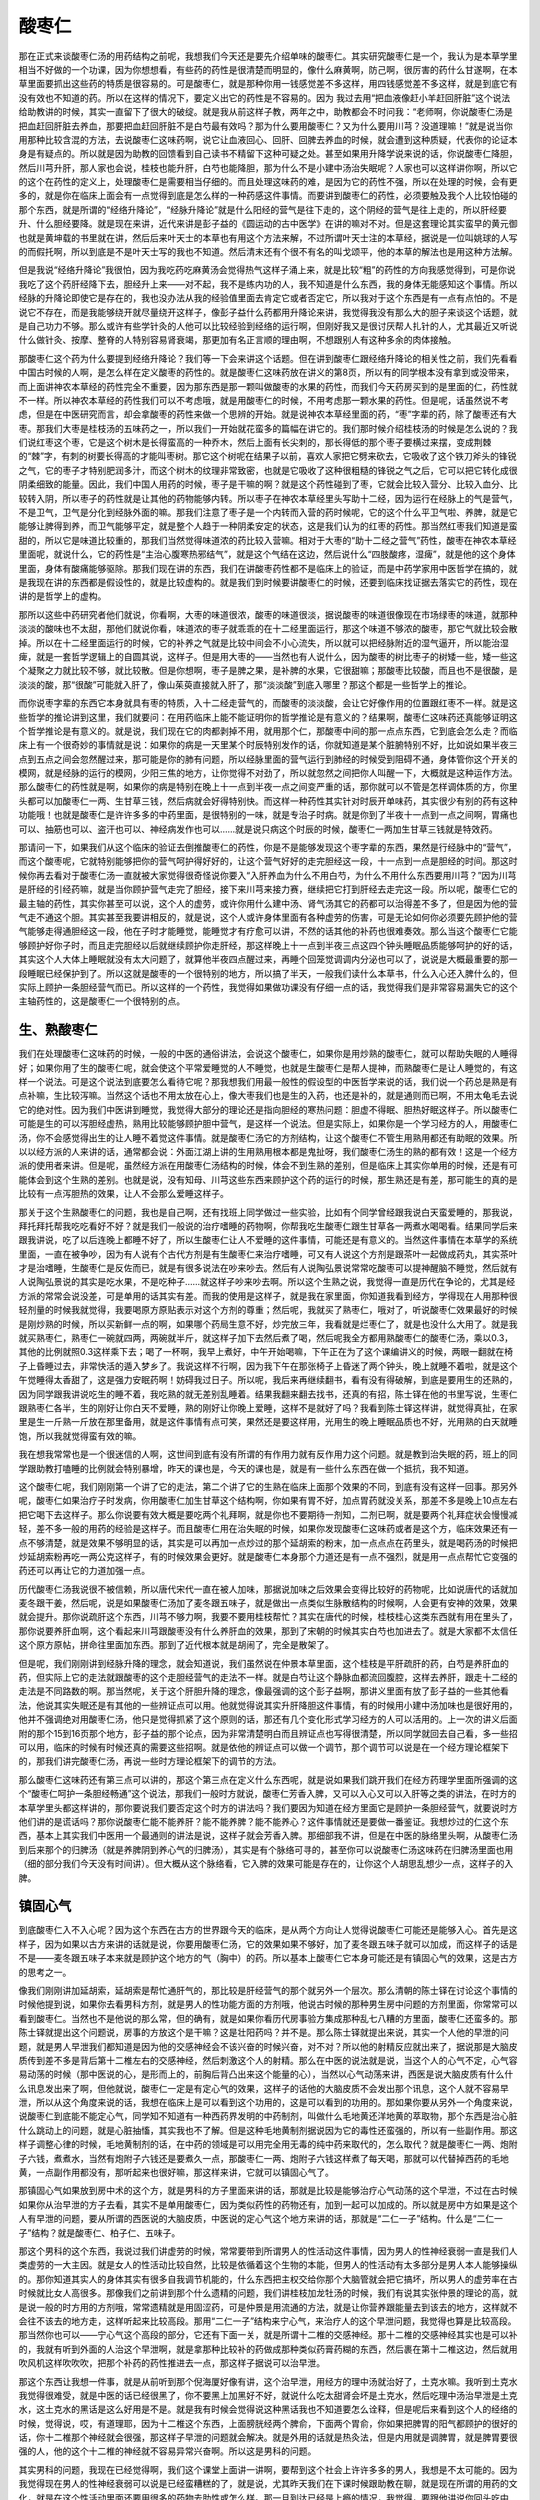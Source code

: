 酸枣仁
===========

那在正式来谈酸枣仁汤的用药结构之前呢，我想我们今天还是要先介绍单味的酸枣仁。其实研究酸枣仁是一个，我认为是本草学里相当不好做的一个功课，因为你想想看，有些药的药性是很清楚而明显的，像什么麻黄啊，防己啊，很厉害的药什么甘遂啊，在本草里面要抓出这些药的特质是很容易的。可是酸枣仁，就是那种你用一钱感觉差不多这样，用四钱感觉差不多这样，就是到底它有没有效也不知道的药。所以在这样的情况下，要定义出它的药性是不容易的。因为 我过去用“把血液像赶小羊赶回肝脏”这个说法给助教讲的时候，其实一直留下了很大的破绽。就是我从前这样子教，两年之中，助教都会不时问我：“老师啊，你说酸枣仁汤是把血赶回肝脏去养血，那要把血赶回肝脏不是白芍最有效吗？那为什么要用酸枣仁？又为什么要用川芎？没道理嘛！”就是说当你用那种比较含混的方法，去说酸枣仁这味药啊，说它让血液回心、回肝、回脾去养血的时候，就会遭到这种质疑，代表你的论证本身是有疑点的。所以就是因为助教的回馈看到自己读书不精留下这种可疑之处。甚至如果用升降学说来说的话，你说酸枣仁降胆，然后川芎升肝，那人家也会说，桂枝也能升肝，白芍也能降胆，那为什么不是小建中汤治失眠呢？人家也可以这样讲你啊，所以它的这个在药性的定义上，处理酸枣仁是需要相当仔细的。而且处理这味药的难，是因为它的药性不强，所以在处理的时候，会有更多的，就是你在临床上面会有一点觉得到底是怎么样的一种药感这件事情。而要讲到酸枣仁的药性，必须要触及我个人比较怕碰的那个东西，就是所谓的“经络升降论”，“经脉升降论”就是什么阳经的营气是往下走的，这个阴经的营气是往上走的，所以肝经要升、什么胆经要降。就是现在来讲，近代来讲是彭子益的《圆运动的古中医学》在讲的嘛对不对。但是这套理论其实蛮早的黄元御也就是黄坤载的书里就在讲，然后后来叶天士的本草也有用这个方法来解，不过所谓叶天士注的本草经，据说是一位叫姚球的人写的而假托啊，所以到底是不是叶天士写的我也不知道。然后清末还有个很不有名的叫戈颂平，他的本草的解法也是用这种方法解。

但是我说“经络升降论”我很怕，因为我吃药吃麻黄汤会觉得热气这样子涌上来，就是比较“粗”的药性的方向我感觉得到，可是你说我吃了这个药肝经降下去，胆经升上来——对不起，我不是练内功的人，我不知道是什么东西，我的身体无能感知这个事情。所以经脉的升降论即使它是存在的，我也没办法从我的经验值里面去肯定它或者否定它，所以我对于这个东西是有一点有点怕的。不是说它不存在，而是我能够绕开就尽量绕开这样子，像彭子益什么药都用升降论来讲，我觉得我没有那么大的胆子来谈这个话题，就是自己功力不够。那么或许有些学针灸的人他可以比较经验到经络的运行啊，但刚好我又是很讨厌帮人扎针的人，尤其最近又听说什么做针灸、按摩、整脊的人特别容易肾衰竭，那更加有名正言顺的理由啊，不想跟别人有这种多余的肉体接触。

那酸枣仁这个药为什么要提到经络升降论？我们等一下会来讲这个话题。但在讲到酸枣仁跟经络升降论的相关性之前，我们先看看中国古时候的人啊，是怎么样在定义酸枣的药性的。就是酸枣仁这味药放在讲义的第8页，所以有的同学根本没有拿到或没带来，而上面讲神农本草经的药性完全不重要，因为那东西是那一颗叫做酸枣的水果的药性，而我们今天药房买到的是里面的仁，药性就不一样。所以神农本草经的药性我们可以不考虑哦，就是用酸枣仁的时候，不用考虑那一颗水果的药性。但是呢，话虽然说不考虑，但是在中医研究而言，却会拿酸枣的药性来做一个思辨的开始。就是说神农本草经里面的药，“枣”字辈的药，除了酸枣还有大枣。那我们大枣是桂枝汤的五味药之一，所以我们一开始就花蛮多的篇幅在讲它的。我们那时候介绍桂枝汤的时候是怎么说的？我们说红枣这个枣，它是这个树木是长得蛮高的一种乔木，然后上面有长尖刺的，那长得低的那个枣子要横过来摆，变成荆棘的“棘”字，有刺的树要长得高的才能叫枣树。那它这个树呢在结果子以前，喜欢人家把它劈来砍去，它吸收了这个铁刀斧头的锋锐之气，它的枣子才特别肥润多汁，而这个树木的纹理非常致密，也就是它吸收了这种很粗糙的锋锐之气之后，它可以把它转化成很阴柔细致的能量。因此，我们中国人用药的时候，枣子是干嘛的啊？就是这个药性碰到了枣，它就会比较入营分、比较入血分、比较转入阴，所以枣子的药性就是让其他的药物能够内转。所以枣子在神农本草经里头写助十二经，因为运行在经脉上的气是营气，不是卫气，卫气是分化到经脉外面的嘛。那我们注意了枣子是一个内转而入营的药时候呢，它的这个什么平卫气啦、养脾，就是它能够让脾得到养，而卫气能够平定，就是整个人趋于一种阴柔安定的状态，这是我们认为的红枣的药性。那当然红枣我们知道是蛮甜的，所以它是味道比较重的，那我们当然觉得味道浓的药比较入营嘛。相对于大枣的“助十二经之营气”药性，酸枣在神农本草经里面呢，就说什么，它的药性是“主治心腹寒热邪结气”，就是这个气结在这边，然后说什么“四肢酸疼，湿痺”，就是他的这个身体里面，身体有酸痛能够驱除。那我们现在讲的东西，我们在讲酸枣药性都不是临床上的验证，而是中药学家用中医哲学在搞的，就是我现在讲的东西都是假设性的，就是比较虚构的。就是我们到时候要讲酸枣仁的时候，还要到临床找证据去落实它的药性，现在讲的是哲学上的虚构。

那所以这些中药研究者他们就说，你看啊，大枣的味道很浓，酸枣的味道很淡，据说酸枣的味道很像现在市场绿枣的味道，就那种淡淡的酸味也不太甜，那他们就说你看，味道浓的枣子就乖乖的在十二经里面运行，那这个味道不够浓的酸枣，那它气就比较会散掉。所以在十二经里面运行的时候，它的补养之气就是比较中间会不小心流失，所以就可以把经脉附近的湿气逼开，所以能治湿痺，就是一套哲学逻辑上的自圆其说，这样子。但是用大枣的——当然也有人说什么，因为酸枣的树比枣子的树矮一些，矮一些这个凝聚之力就比较不够，就比较散。但是你想啊，枣子是脾之果，是补脾的水果，它很甜嘛；那酸枣比较酸，而且也不是很酸，是淡淡的酸，那“很酸”可能就入肝了，像山茱萸直接就入肝了，那“淡淡酸”到底入哪里？那这个都是一些哲学上的推论。

而你说枣字辈的东西它本身就具有枣的特质，入十二经走营气的，而酸枣的淡淡酸，会让它好像作用的位置跟红枣不一样。就是这些哲学的推论讲到这里，我们就要问：在用药临床上能不能证明你的哲学推论是有意义的？结果啊，酸枣仁这味药还真能够证明这个哲学推论是有意义的。就是说，我们现在它的肉都剥掉不用，就用那个仁，那酸枣中间的那一点点东西，它到底会怎么走？而临床上有一个很奇妙的事情就是说：如果你的病是一天里某个时辰特别发作的话，你就知道是某个脏腑特别不好，比如说如果半夜三点到五点之间会忽然醒过来，那可能是你的肺有问题，所以经脉里面的营气运行到肺经的时候受到阻碍不通，身体管你这个开关的模网，就是经脉的运行的模网，少阳三焦的地方，让你觉得不对劲了，所以就忽然之间把你人叫醒一下，大概就是这种运作方法。那么酸枣仁的药性就是啊，如果你的病是特别在晚上十一点到半夜一点之间变严重的话，那你就可以不管是怎样调体质的方，你里头都可以加酸枣仁一两、生甘草三钱，然后病就会好得特别快。而这样一种药性其实针对时辰开单味药，其实很少有别的药有这种功能哦！也就是酸枣仁是许许多多的中药里面，是很特别的一味，就是专治子时病。就是你到了半夜十一点到一点之间啊，胃痛也可以、抽筋也可以、盗汗也可以、神经病发作也可以……就是说只病这个时辰的时候，酸枣仁一两加生甘草三钱就是特效药。

那请问一下，如果我们从这个临床的验证去倒推酸枣仁的药性，你是不是能够发现这个枣字辈的东西，果然是行经脉中的“营气”，而这个酸枣呢，它就特别能够把你的营气呵护得好好的，让这个营气好好的走完胆经这一段，十一点到一点是胆经的时间。那这时候你再去看对于酸枣仁汤一直就被大家觉得很奇怪说你要入“入肝养血为什么不用白芍，为什么不用什么东西要用川芎？”因为川芎是肝经的引经药嘛，就是当你顾护营气走完了胆经，接下来川芎来接力赛，继续把它打到肝经去走完这一段。所以呢，酸枣仁它的最主轴的药性，其实你甚至可以说，这个人的虚劳，或许你用什么建中汤、肾气汤其它的药都可以治得差不多了，但是因为他的营气走不通这个胆。其实甚至我要讲相反的，就是说，这个人或许身体里面有各种虚劳的伤害，可是无论如何你必须要先顾护他的营气能够走得通胆经这一段，他在子时才能睡觉，能睡觉才有疗愈可以讲，不然的话其他的补药也很难奏效。那么当这个酸枣仁它能够顾护好你子时，而且走完胆经以后就继续顾护你走肝经，那这样晚上十一点到半夜三点这四个钟头睡眠品质能够呵护的好的话，其实这个人大体上睡眠就没有太大问题了，就算他半夜四点醒过来，再睡个回笼觉调调内分泌也可以了，说说是大概最重要的那一段睡眠已经保护到了。所以这就是酸枣的一个很特别的地方，所以搞了半天，一般我们读什么本草书，什么入心还入脾什么的，但实际上顾护一条胆经营气而已。所以这样的一个药性，我觉得如果做功课没有仔细一点的话，我觉得我们是非常容易漏失它的这个主轴药性的，这是酸枣仁一个很特别的点。


生、熟酸枣仁
-----------------

我们在处理酸枣仁这味药的时候，一般的中医的通俗讲法，会说这个酸枣仁，如果你是用炒熟的酸枣仁，就可以帮助失眠的人睡得好；如果你用了生的酸枣仁呢，就会使这个平常爱睡觉的人不睡觉，也就是生酸枣仁是帮人提神，而熟酸枣仁是让人睡觉的，有这样一个说法。可是这个说法到底要怎么看待它呢？那我想我们用最一般性的假设型的中医哲学来说的话，我们说一个药总是熟是有点补嘛，生比较泻嘛。当然这个话也不用太放在心上，像大枣我们也是生的入药，也还是补的，就是通则而已啊，不用太龟毛去说它的绝对性。因为我们中医讲到睡觉，我觉得大部分的理论还是指向胆经的寒热问题：胆虚不得眠、胆热好眠这样子。所以酸枣仁可能是生的可以泻胆经虚热，熟用比较能够顾护胆中营气，是这样一个说法。但是实际上，如果你是一个学习经方的人，用酸枣仁汤，你不会感觉得出生的让人睡不着觉这件事情。就是酸枣仁汤它的方剂结构，让这个酸枣仁不管生用熟用都还有助眠的效果。所以以经方派的人来讲的话，通常都会说：外面江湖上讲的生用熟用根本都是鬼扯呀，我们酸枣仁汤生的熟的都有效！这是一个经方派的使用者来讲。但是呢，虽然经方派在用酸枣仁汤结构的时候，体会不到生熟的差别，但是临床上其实你单用的时候，还是有可能体会到这个生熟的差别。也就是说，没有知母、川芎这些东西来顾护这个药的运行的时候，那生熟还是有差，那可能生的真的是比较有一点泻胆热的效果，让人不会那么爱睡这样子。

那关于这个生熟酸枣仁的问题，我也是自己啊，还有找班上同学做过一些实验，比如有个同学曾经跟我说白天蛮爱睡的，那我说，拜托拜托帮我吃吃看好不好？就是我们一般说的治疗嗜睡的药物啊，你帮我吃生酸枣仁跟生甘草各一两煮水喝喝看。结果同学后来跟我讲说，吃了以后连晚上都睡不好了，所以生酸枣仁让人不爱睡的这件事情，可能还是有意义的。当然这件事情在本草学的系统里面，一直在被争吵，因为有人说有个古代方剂是有生酸枣仁来治疗嗜睡，可又有人说这个方剂是跟茶叶一起做成药丸，其实茶叶才是治嗜睡，生酸枣仁是反佐而已，就是有很多说法在吵来吵去。然后有人说陶弘景说常常吃酸枣可以提神醒脑不睡觉，然后就有人说陶弘景说的其实是吃水果，不是吃种子……就这样子吵来吵去啊。所以这个生熟之说，我觉得一直是历代在争论的，尤其是经方派的常常会说没差，可是单用的话其实有差。而我的使用是这样子，就是我在家里面，你知道我看到经方，学得现在人用那种很轻剂量的时候我就觉得，我要喝原方原贴表示对这个方剂的尊重；然后呢，我就买了熟枣仁，哦对了，听说酸枣仁效果最好的时候是刚炒熟的时候，所以买新鲜一点的啊，如果哪个药局生意不好，炒完放三年，我看就是烂枣仁了，就是也没什么大用了。就是我就买熟枣仁，熟枣仁一碗就四两，两碗就半斤，就这样子加下去然后煮了喝，然后呢我全方都用熟酸枣仁的酸枣仁汤，乘以0.3，其他的比例就照0.3这样乘下去；喝了一杯啊，我早上煮好，中午开始喝嘛，下午正在为了这个课编讲义的时候，两眼一翻就在椅子上昏睡过去，非常快活的遁入梦乡了。我说这样不行啊，因为我下午在那张椅子上昏迷了两个钟头，晚上就睡不着啦，就是这个午觉睡得太香甜了，这是强力安眠药啊！妨碍我过日子。所以呢，我后来再继续翻书，看有没有得破解，到底是要用生的还熟的，因为同学跟我讲说吃生的睡不着，我吃熟的就无差别乱睡着。结果我翻来翻去找书，还真的有招，陈士铎在他的书里写说，生枣仁跟熟枣仁各半，生的刚好让你白天不爱睡，熟的刚好让你晚上爱睡，这样不是就好了吗？我看到陈士铎这样讲，就觉得真扯，在家里是生一斤熟一斤放在那里备用，就是这件事情有点可笑，果然还是要这样用，光用生的晚上睡眠品质也不好，光用熟的白天就睡饱，所以我就觉得蛮有效的嘛。

我在想我常常也是一个很迷信的人啊，这世间到底有没有所谓的有作用力就有反作用力这个问题。就是教到治失眠的药，班上的同学跟助教打嗑睡的比例就会特别暴增，昨天的课也是，今天的课也是，就是有一些什么东西在做一个抵抗，我不知道。

这个酸枣仁呢，我们刚刚第一个讲了它的走法，第二个讲了它的生熟在临床上面那个效果的不同，到底有没有这样一回事。那另外呢，酸枣仁如果治疗子时发病，你用酸枣仁加生甘草这个结构啊，你如果有胃不好，加点胃药就没关系，那差不多是晚上10点左右把它喝下去这样子。那么你说要有效大概是要吃两个礼拜啊，就是你也不要期待一剂知，二剂已啊，就是要两个礼拜症状会慢慢减轻，差不多一般的用药的经验是这样子。而且酸枣仁用在治失眠的时候，如果你发现酸枣仁这味药或者是这个方，临床效果还有一点不够清楚，就是效果不够明显的话，其实是可以再加一点炒过的那个延胡索的粉末，加一点点点在药里头，就是喝药汤的时候把炒延胡索粉再吃一两公克这样子，有的时候效果会更好。就是酸枣仁本身那个力道还是有一点不强烈，就是用一点点帮忙它变强的药还可以再让它的力道加强一点。

历代酸枣仁汤我说很不被信赖，所以唐代宋代一直在被人加味，那据说加味之后效果会变得比较好的药物呢，比如说唐代的话就加麦冬跟干姜，然后呢，说是如果酸枣仁汤加了麦冬跟五味子，就是做出一点类似生脉散结构的时候啊，人会更有安神的效果，效果就会提升。那你说疏肝这个东西，川芎不够力啊，我要不要用桂枝帮忙？其实在唐代的时候，桂枝桂心这类东西就有用在里头了，那你说要养肝血啊，这个看起来川芎跟酸枣没有什么养肝血的效果，那到了宋朝的时候其实白芍也加进去了。就是大家都不太信任这个原方原帖，拼命往里面加东西。那到了近代根本就是胡闹了，完全是散架了。

但是呢，我们刚刚讲到经脉升降的理念，就会知道说，我们虽然说在仲景本草里面，这个桂枝是平肝疏肝的药，白芍是养肝血的药，但实际上它的走法就跟酸枣的这个走胆经营气的走法不一样。就是白芍让这个静脉血都流回腹腔，这样去养肝，跟走十二经的走法是不同路数的啊。那当然呢，关于这个肝胆升降的理念，像最强调的这个彭子益啊，那讲义里面有放了彭子益的一些其他看法，他说其实失眠还是有其他的一些辨证点可以用。他就觉得说其实升肝降胆这件事情，有的时候用小建中汤加味也是很好用的，他并不强调绝对用酸枣仁汤，他只是觉得抓紧了这个原则的话，那还有几个变化形式学习经方的人可以活用的。上一次的讲义后面附的那个15到16页那个地方，彭子益的那个论点，因为非常清楚明白而且辨证点也写得很清楚，所以同学就回去自己看，多一些招可以用，临床的时候有时候还真的需要这些招啊。就是依他的辨证点可以做一个调节，那个调节可以说是在一个经方理论框架下的，那我们讲完酸枣仁汤，再说一些时方理论框架下的调节的方法。

那么酸枣仁这味药还有第三点可以讲的，那这个第三点在定义什么东西呢，就是说如果我们跳开我们在经方药理学里面所强调的这个“酸枣仁呵护一条胆经畅通”这个说法，那我们一般时方就说，酸枣仁芳香入脾，又可以入心又可以入肝等之类的讲法，在时方的本草学里头都这样讲的，那你要说我们要否定这个时方的讲法吗？我们要因为知道在经方里面它是顾护一条胆经营气，就要说时方他们讲的是谎话吗？那你说酸枣仁能不能养肝？能不能养脾？能不能养心？这件事情就还是要做一番鉴证。我想炒过的仁这个东西，基本上其实我们中医用一个最通则的讲法是说，这样子就会芳香入脾。那细部我不讲，但是在中医的脉络里头啊，从酸枣仁汤到后来那个的归脾汤（就是养脾阴到养心气的归脾汤），其实是有个脉络可寻的，甚至你可以说酸枣仁汤这味药在归脾汤里面也用（细的部分我们今天没有时间讲）。但大概从这个脉络看，它入脾的效果可能是存在的，让你这个人胡思乱想少一点，这样子的入脾。


镇固心气
--------------

到底酸枣仁入不入心呢？因为这个东西在古方的世界跟今天的临床，是从两个方向让人觉得说酸枣仁可能还是能够入心。首先是这样子，因为如果以古方来讲的话就是说，你要用酸枣仁汤，它的效果如果不够好，加了麦冬跟五味子就可以加成，而这样子的话是不是——麦冬跟五味子本来就是顾护这个地方的气（胸中）的药。所以基本上酸枣仁它本身可能还是有镇固心气的效果，这是古方的思考之一。

像我们刚刚讲加延胡索，延胡索是帮忙通肝气的，那比较是肝经营气的那个就另外一个层次。那么清朝的陈士铎在讨论这个事情的时候他提到说，如果你去看男科方剂，就是男人的性功能方面的方剂哦，他说古时候的那种男生房中问题的方剂里面，你常常可以看到酸枣仁。当然也不是他说的那么常，但的确有，就是如果你看历代房事验方集成那种乱七八糟的方里面，酸枣仁还蛮多的。那陈士铎就提出这个问题说，房事的方放这个是干嘛？这是壮阳药吗？并不是。那么陈士铎就提出来说，其实一个人他的早泄的问题，就是男人早泄我们都知道是因为他的交感神经会不该兴奋的时候兴奋，对不对？所以他的射精反应就出来了，据说那是大脑皮质传到差不多是背后第十二椎左右的交感神经，然后刺激这个人的射精。那么在中医的说法就是说，当这个人的心气不定，心气容易动荡的时候（那中医说的心，是形而上的，前胸后背凸出来这个能量的心），当然以心气动荡来讲，西医是说大脑皮质有什么什么讯息发出来了啊，但他就说，酸枣仁一定是有定心气的效果，这样子的话他的大脑皮质不会发出那个讯息，这个人就不容易早泄，所以从这个角度来说的话，我想在临床上是可以看到这个功用的，这是可以看到的功用的。那如果你要从另外一个角度来说，说酸枣仁到底能不能定心气，同学知不知道有一种西药界发明的中药制剂，叫做什么毛地黄还洋地黄的萃取物，那个东西是治心脏什么跳动上的问题，就是心脏抽慉，其实我也不了解。但是这种毛地黄制剂据说因为它的毒性还蛮强的，所以有一些副作用。那这样子调整心律的时候，毛地黄制剂的话，在中药的领域是可以用完全用无毒的纯中药来取代的，怎么取代？就是酸枣仁一两、炮附子六钱，煮煮水，当然有炮附子六钱还是要煮久一点，那酸枣仁一两、炮附子六钱这样煮了每天喝，那就可以代替掉西药的毛地黄，一点副作用都没有，那听起来也很好嘛，那这样来讲，它就可以镇固心气了。

那镇固心气如果放到房中术的这个方，就是男科的方子里面来讲的话，那就是比较是能够治疗心气动荡的这个早泄，不过在古时候如果你从治早泄的方子去看，其实不是单用酸枣仁，因为类似药性的药物还有，加到一起可以加成的。所以就是房中方如果是这个人有早泄的问题，要从所谓的西医说的大脑皮质，中医说的定心气这个地方来讲的话，那就是“二仁一子”结构。什么是“二仁一子”结构？就是酸枣仁、柏子仁、五味子。

那这个男科的这个东西，我说过我们讲虚劳的时候，常常要带到所谓男人的性活动这件事情，因为男人的性神经衰弱一直是我们人类虚劳的一大主因。就是女人的性活动比较自然，比较是依循着这个生物的本能，但男人的性活动有太多部分是男人本人能够操纵的。那你知道其实人的身体其实有很多自我调节机能的，什么东西把主权交给你那个大脑管就会把它搞坏，所以男人的虚劳率在古时候就比女人高很多。那像我们之前讲到那个什么遗精的问题，我们讲桂枝加龙牡汤的时候，我们有说其实张仲景的理论的高，就是说一般的时方用的方剂哦，常常遗精就是用固涩药，可是仲景是用流通的方法，就是让你营养跟能量去到该去的地方，这样就不会往不该去的地方走，这样听起来比较高段。那用“二仁一子”结构来宁心气，来治疗人的这个早泄问题，我觉得也算是比较高段。那当然你也可以——宁心气这个高段的部分，它还有下面一关，就是所谓十二椎的交感神经。那十二椎的交感神经其实也是可以补的，我就有听到外面的人治这个早泄啊，就是拿那种比较补的药做成那种类似药膏药糊的东西，然后裹在第十二椎这边，然后就用吹风机这样吹吹吹，把那个补药的药性推进去一点，那这样子据说可以治早泄。

那这个东西让我想一件事，就是从前听到那个倪海厦好像有讲，这个治早泄，用经方的理中汤就治好了，土克水嘛。我听到土克水我觉得很难受，就是中医的话已经很黑了，你不要黑上加黑好不好，就说什么吃太甜肾会坏是土克水，然后吃理中汤治早泄是土克水，这土克水的黑话是这么好用是不是。就是我有时候会觉得说这种黑话我也不知道要怎么诠释，但是呢后来看到这个人的经络的时候，觉得说，哎，有道理耶，因为十二椎这个东西，上面膀胱经两个脾俞，下面两个胃俞，你如果把脾胃的阳气都顾护的很好的话，你十二椎那个神经就会很强，那这样子早泄的问题就会解决。就是外用的话就是热灸法，但是内用就是调脾胃，就是脾胃要很强的人，他的这个十二椎的神经就不容易异常兴奋啊。所以这是男科的问题。

其实男科的问题，我现在已经觉得啊，我们这个课堂上面讲一讲啊，要帮到这个社会上许许多多的男人，我想是不太可能的。因为我觉得现在男人的性神经衰弱可以说是已经蛮糟糕的了，就是说，尤其昨天我们在下课时候跟助教在聊，就是现在所谓的用药的文化，就是在这个性活动里面还要用很多的药物去助性或怎么样。那一旦到达已经是上瘾的情况，我觉得，要跟他讲说你回头吃中药，他会觉得吃中药没快感啦，就是可能要一个人在这方面回头是不容易的。但是你想想看，我们在坐有些比较年轻的男生啊，可能都会有一些看到一些色情的东西机会啊，那你有没有发现，当你自己在看到色情的东西而挑起色欲的时候，你是什么样的一种感觉，你有没有发现第一个你的呼吸变浅变粗了，就是呼吸不再是那么深细长匀，而是变浅变粗。然后第二个，在你看色情片时候，错过了吃中饭的时间竟然不太饿耶，这代表你是纯粹是在兴奋你的交感神经，在发展你的纯阴的能量，不是副交感神经。就是如果你拥有的是一个好的性生活的话，那有两个特征，一个在那个拥抱啊玩乐的过程里边，发现两个人呼吸越来越深，越来越均匀；第二个是做爱做一做会觉得，好想叫便当来吃，这代表你是用副交感神经在进行健康的性生活。那如果都没有的话，那各位男士你们要稍微反省一下，就是你的神经用错了，这是很可怜的事情。因为这个交感神经用阴的能量去搞性行为啊，有的时候会搞得让人觉得很难过。

就比如说，有一个同学他带一个说是每天都要看色情片打手枪，然后有早泄的问题，晚上也睡不好的朋友来找我看。那我把到这个脉啊，我一把那个脉就是——不是直觉而是思考啊，就会觉得这个脉很像是酸枣仁汤的脉。因为酸枣仁汤的脉不能说绝对，大部份他那个脉都是浮弦细的，就是他的那个脉有一条细细的勒到皮表，就是一条细丝状的东西，就是他的浮弦细的脉很明显。那我就觉得说，根据过去助教的服用经验就是说，凡是色情欲望很大的人多吃附子剂补阳气，这个补阳气就是补副交感神经嘛，那阳气上来这个人的色欲就降低，因为色欲是交感神经的事情。所以我就帮他开了一个药，说，你不然就是酸枣仁汤啊加二加龙牡汤——就是桂枝龙牡汤再加附子嘛，再加白薇反佐。那开了之后，那个人回去可能今天还没开始吃吧，但是他走了之后我就又想了一天，就打电话给带那个人来的同学忏悔，我说我觉得开了可能不太对耶，因为他那个脉是浮弦细的脉太硬了，硬得有点不像虚劳脉，而那样的脉像我觉得，虚劳来讲你可以说有的人是虚劳是阴阳两虚，有的人已经掉到阴实了，那个脉是有点阴实的脉。什么叫做在虚劳来讲阴实什么东西啊？就是说这个人的自律神经系统里头啊，如果他是阳虚的话，比如说阳虚造成的这个男人勃起功能不好啊，那你阳虚就要补阳，所谓补阳就是你要让他的副交感神经的力量要能够上来。所以比如说我们可以选择桂枝加龙骨牡蛎汤，但是如果这个人的早泄的问题，加上这种脉，他可能已经掉到阴实去了。所谓阴实就是说他不一定是副交感神经没有力道，或者说副交感神经没有力道已经不是最主要的问题了，他是交感神经随时都处在紧张状态，就是这种人他是比如说生活中很盯啦，很会压抑情绪啦，什么事都妥协啦，就是肝郁到极点的那种人。那种肝郁到极点，处在随时交感神经都绷得紧紧的那种紧张状态的那样子的人，你就很容易发现，临床上发现所谓的药证相反的现象。就是他说睡不好，他说早泄，给他开桂枝龙牡汤加酸枣仁汤他吃了后更早泄，更睡不好，就是补药的药性会弹出来，因为阴实不破补药药性很难进去，所以我就说这样的人是不是要先吃柴胡龙牡汤，把他这个绷得紧紧的交感神经的阴实先把他打松，后来才能开补药。

我说这个故事啊，一方面也是我这个礼拜的反省，一方面是跟同学讲说，如果你遇到这样的状态，你可能帮这个人开了补阳药，发现效果没有很好，那就改方嘛，就用破阴实这种另外一个层级的药。当你遇到这样的状态其实不需要太自责啦，我觉得以初学者来讲的话这个取舍本来就是十分之微妙的，就是说这个人到底是虚劳还是极端情绪压抑的肝阴实，这个东西其实在临床上本来就不好分，所以如果在这件事情上面同学有失手再改正的状况发生的话，其实这种医术不能说烂了，我觉得它就是那种75分跟77分的那种差别，所以这种小小的调节上到是不需要太自责。刚刚讲的这些闲话，我想如果是男同学我们就要稍微做一点点反省，就是我们是不是处在一个，所谓现代话讲的性神经衰弱的状态。如果是处在这个状态的话，要脱离虚劳的现象就可以说并不容易啊。
